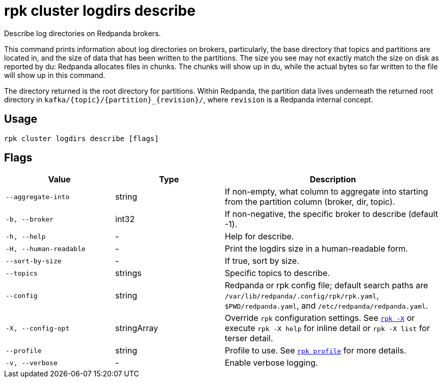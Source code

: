 = rpk cluster logdirs describe

Describe log directories on Redpanda brokers.

This command prints information about log directories on brokers, particularly,
the base directory that topics and partitions are located in, and the size of
data that has been written to the partitions. The size you see may not exactly
match the size on disk as reported by du: Redpanda allocates files in chunks.
The chunks will show up in du, while the actual bytes so far written to the
file will show up in this command.

The directory returned is the root directory for partitions. Within Redpanda,
the partition data lives underneath the returned root directory in `+kafka/{topic}/{partition}_{revision}/+`, where `revision` is a Redpanda internal concept.

== Usage

[,bash]
----
rpk cluster logdirs describe [flags]
----

== Flags

[cols="1m,1a,2a"]
|===
|*Value* |*Type* |*Description*

|--aggregate-into |string |If non-empty, what column to aggregate into
starting from the partition column (broker, dir, topic).

|-b, --broker |int32 |If non-negative, the specific broker to describe
(default -1).

|-h, --help |- |Help for describe.

|-H, --human-readable |- |Print the logdirs size in a human-readable
form.

|--sort-by-size |- |If true, sort by size.

|--topics |strings |Specific topics to describe.

|--config |string |Redpanda or rpk config file; default search paths are `/var/lib/redpanda/.config/rpk/rpk.yaml`, `$PWD/redpanda.yaml`, and `/etc/redpanda/redpanda.yaml`.

|-X, --config-opt |stringArray |Override `rpk` configuration settings. See xref:reference:rpk/rpk-x-options.adoc[`rpk -X`] or execute `rpk -X help` for inline detail or `rpk -X list` for terser detail.

|--profile |string |Profile to use. See xref:reference:rpk/rpk-profile.adoc[`rpk profile`] for more details.

|-v, --verbose |- |Enable verbose logging.
|===

